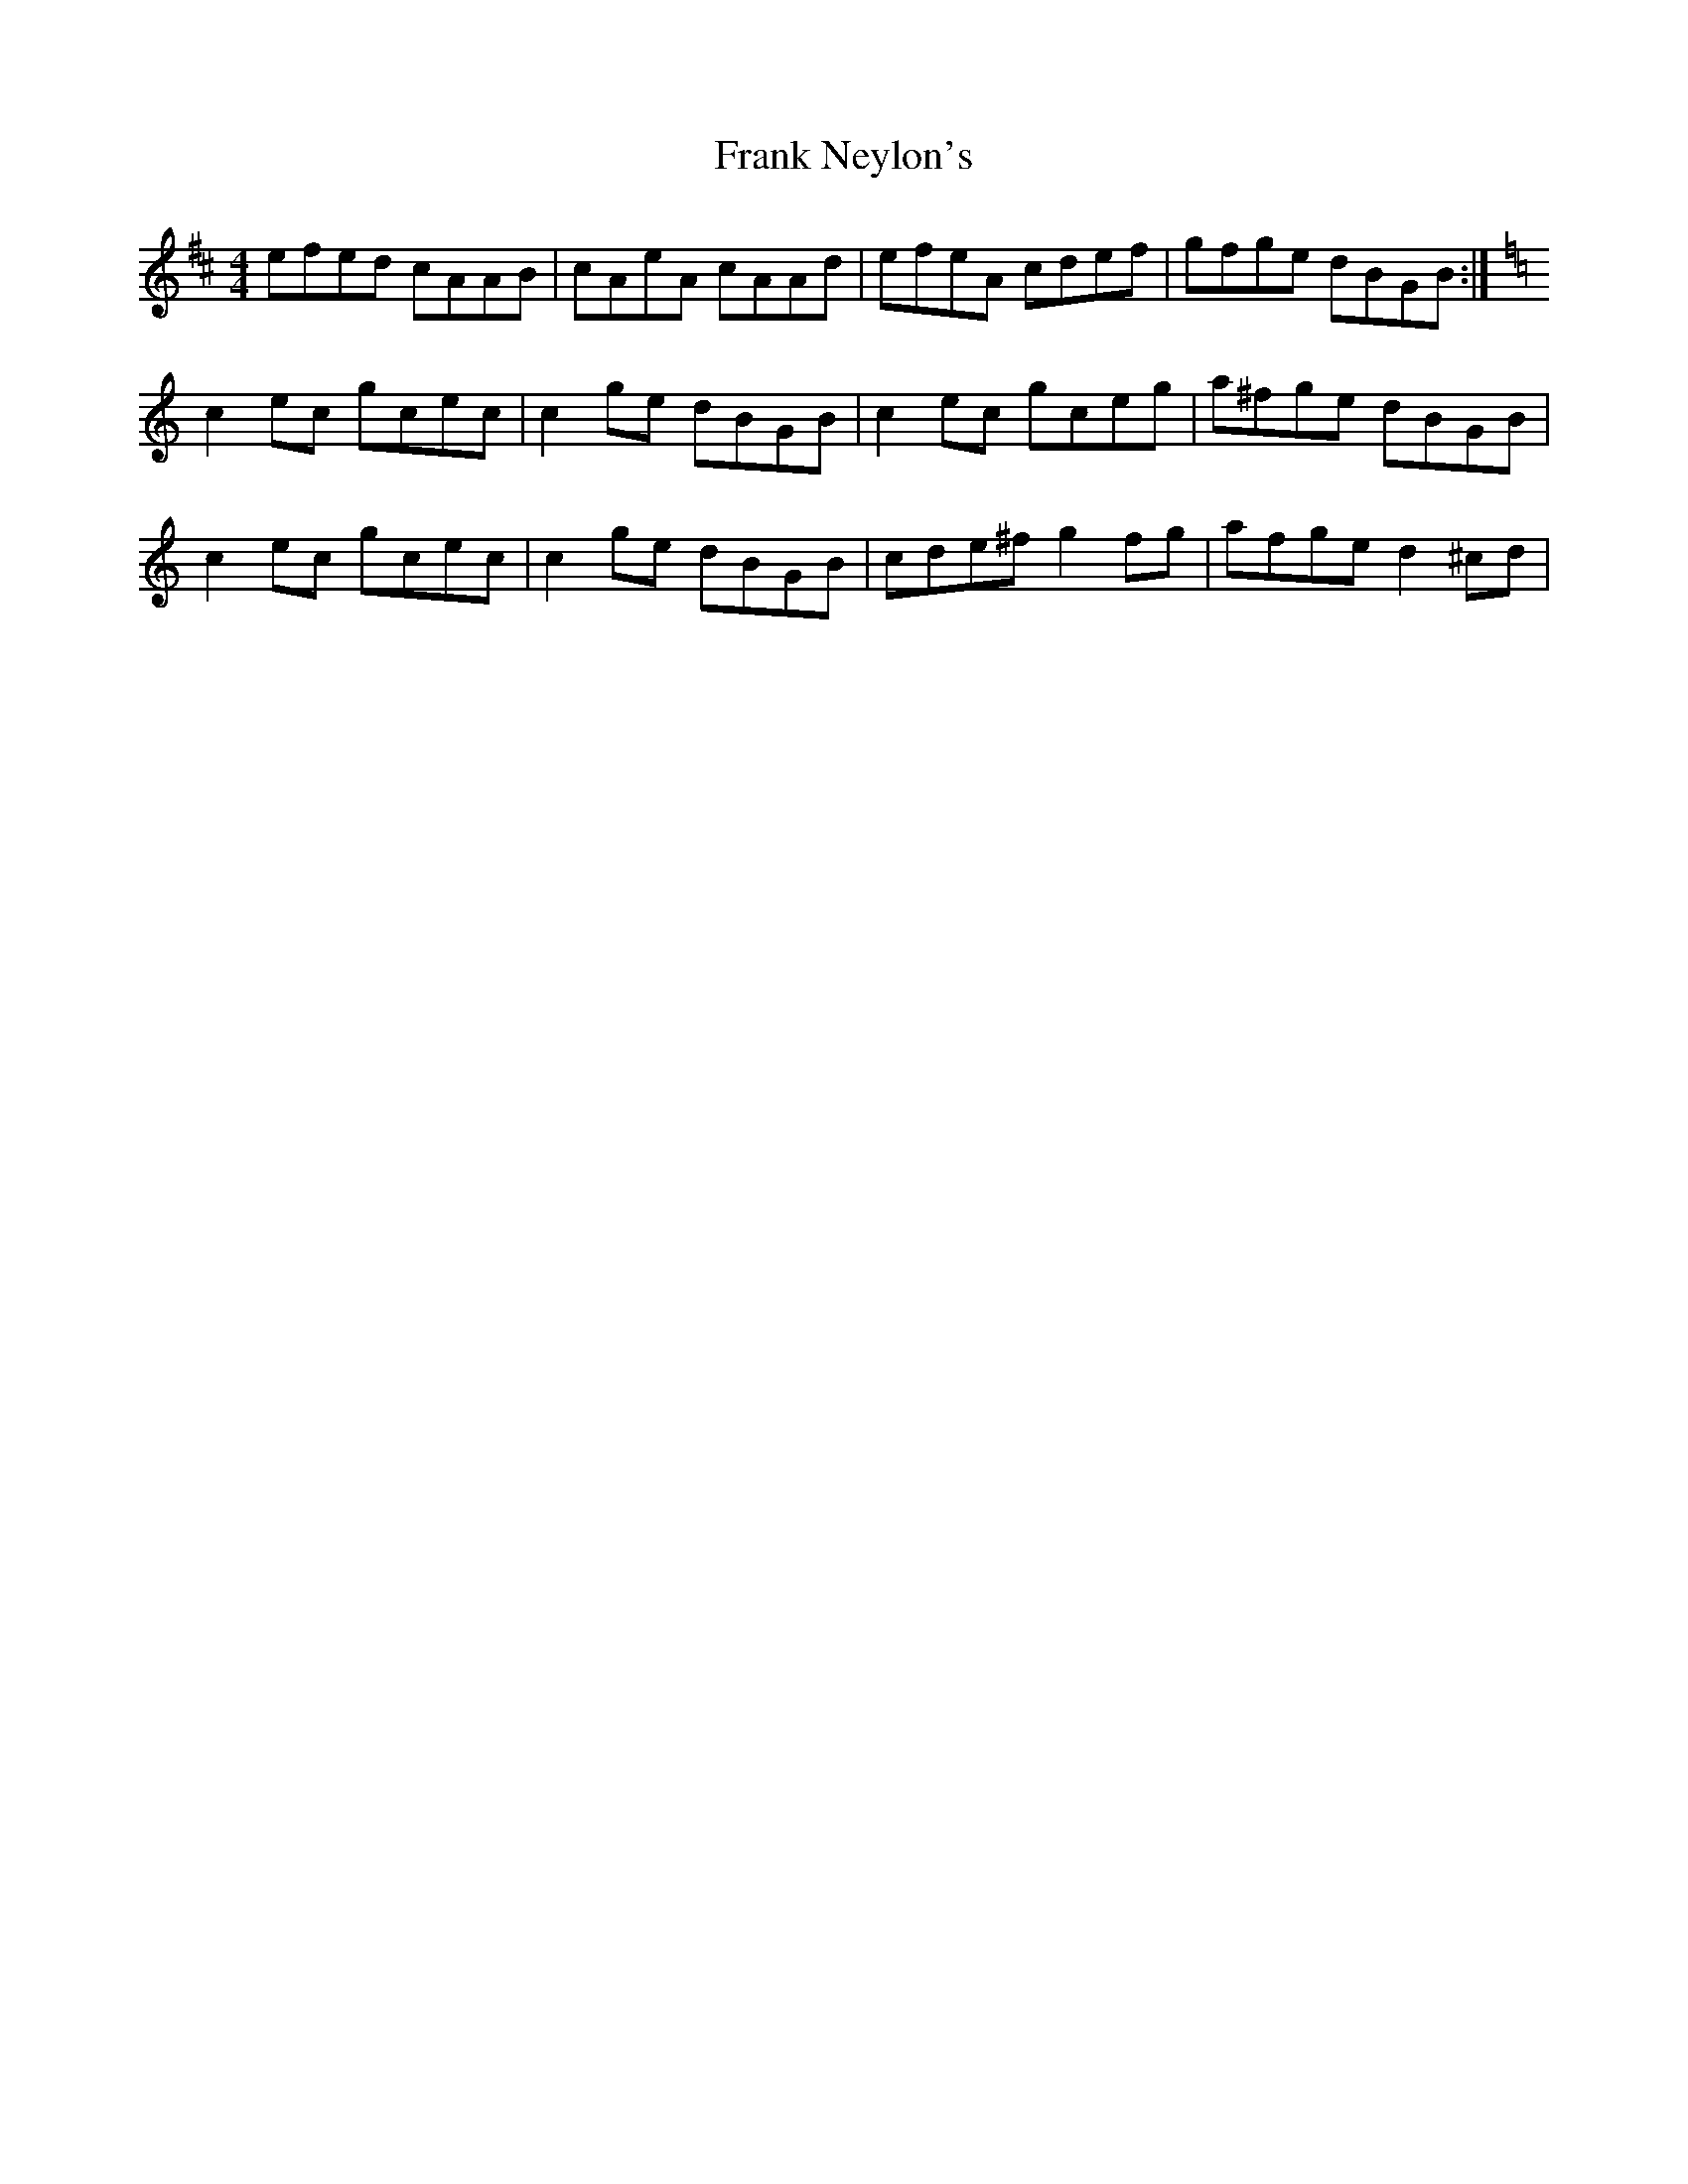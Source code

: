 X: 14000
T: Frank Neylon's
R: reel
M: 4/4
K: Amixolydian
efed cAAB|cAeA cAAd|efeA cdef|gfge dBGB:|
K:C
c2ec gcec|c2ge dBGB|c2ec gceg|a^fge dBGB|
c2ec gcec|c2ge dBGB|cde^f g2fg|afge d2^cd|

